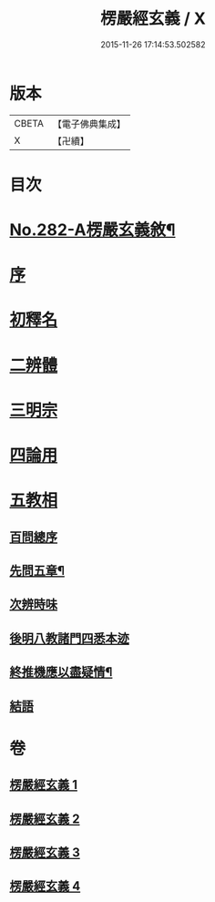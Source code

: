 #+TITLE: 楞嚴經玄義 / X
#+DATE: 2015-11-26 17:14:53.502582
* 版本
 |     CBETA|【電子佛典集成】|
 |         X|【卍續】    |

* 目次
* [[file:KR6j0690_001.txt::001-0001a1][No.282-A楞嚴玄義敘¶]]
* [[file:KR6j0690_001.txt::0001b3][序]]
* [[file:KR6j0690_001.txt::0001c17][初釋名]]
* [[file:KR6j0690_003.txt::0024c23][二辨體]]
* [[file:KR6j0690_003.txt::0028a14][三明宗]]
* [[file:KR6j0690_003.txt::0032a12][四論用]]
* [[file:KR6j0690_004.txt::004-0032c3][五教相]]
** [[file:KR6j0690_004.txt::004-0032c3][百問總序]]
** [[file:KR6j0690_004.txt::0033a10][先問五章¶]]
** [[file:KR6j0690_004.txt::0034b20][次辨時味]]
** [[file:KR6j0690_004.txt::0040a2][後明八教諸門四悉本迹]]
** [[file:KR6j0690_004.txt::0042b24][終推機應以盡疑情¶]]
** [[file:KR6j0690_004.txt::0043c13][結語]]
* 卷
** [[file:KR6j0690_001.txt][楞嚴經玄義 1]]
** [[file:KR6j0690_002.txt][楞嚴經玄義 2]]
** [[file:KR6j0690_003.txt][楞嚴經玄義 3]]
** [[file:KR6j0690_004.txt][楞嚴經玄義 4]]
